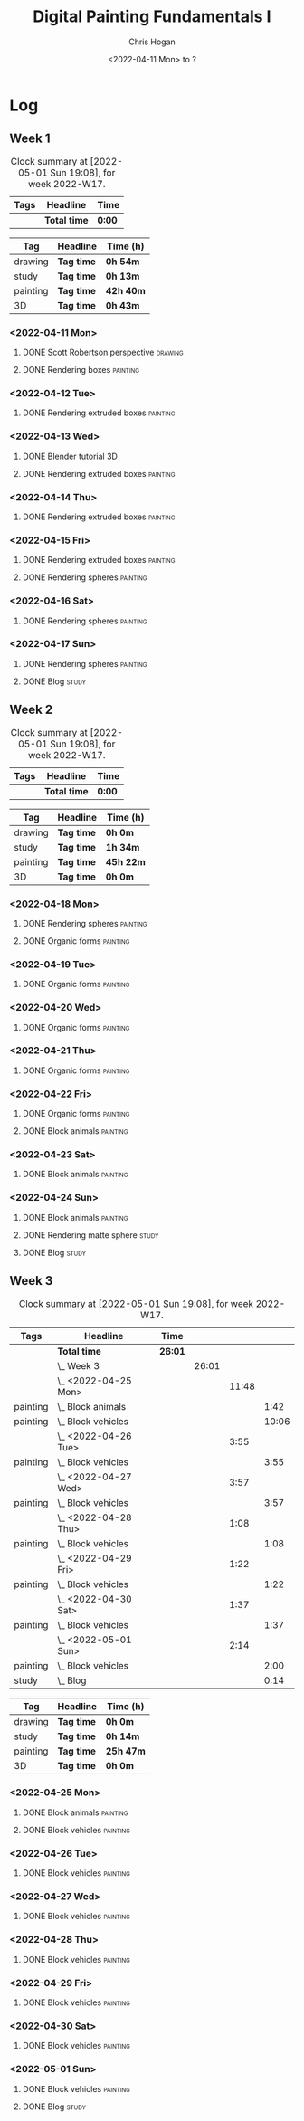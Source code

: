 #+TITLE: Digital Painting Fundamentals I
#+AUTHOR: Chris Hogan
#+DATE: <2022-04-11 Mon> to ?
#+STARTUP: nologdone

* Log
** Week 1
  #+BEGIN: clocktable :scope subtree :maxlevel 6 :block thisweek :tags t
  #+CAPTION: Clock summary at [2022-05-01 Sun 19:08], for week 2022-W17.
  | Tags | Headline     | Time   |
  |------+--------------+--------|
  |      | *Total time* | *0:00* |
  #+END:
  
  #+BEGIN: clocktable-by-tag :maxlevel 6 :match ("drawing" "study" "painting" "3D")
  | Tag      | Headline   | Time (h)  |
  |----------+------------+-----------|
  | drawing  | *Tag time* | *0h 54m*  |
  |----------+------------+-----------|
  | study    | *Tag time* | *0h 13m*  |
  |----------+------------+-----------|
  | painting | *Tag time* | *42h 40m* |
  |----------+------------+-----------|
  | 3D       | *Tag time* | *0h 43m*  |
  
  #+END:

*** <2022-04-11 Mon>
**** DONE Scott Robertson perspective                               :drawing:
     :LOGBOOK:
     CLOCK: [2022-04-11 Mon 08:49]--[2022-04-11 Mon 09:43] =>  0:54
     :END:
**** DONE Rendering boxes                                          :painting:
     :LOGBOOK:
     CLOCK: [2022-04-11 Mon 18:01]--[2022-04-11 Mon 20:51] =>  2:50
     CLOCK: [2022-04-11 Mon 12:36]--[2022-04-11 Mon 16:48] =>  4:12
     CLOCK: [2022-04-11 Mon 09:43]--[2022-04-11 Mon 11:39] =>  1:56
     :END:
*** <2022-04-12 Tue>
**** DONE Rendering extruded boxes                                 :painting:
     :LOGBOOK:
     CLOCK: [2022-04-12 Tue 18:34]--[2022-04-12 Tue 22:07] =>  3:33
     :END:
*** <2022-04-13 Wed>
**** DONE Blender tutorial                                               :3D:
     :LOGBOOK:
     CLOCK: [2022-04-13 Wed 17:53]--[2022-04-13 Wed 18:03] =>  0:10
     CLOCK: [2022-04-13 Wed 16:42]--[2022-04-13 Wed 17:15] =>  0:33
     :END:
**** DONE Rendering extruded boxes                                 :painting:
     :LOGBOOK:
     CLOCK: [2022-04-13 Wed 18:03]--[2022-04-13 Wed 22:00] =>  3:57
     :END:
*** <2022-04-14 Thu>
**** DONE Rendering extruded boxes                                 :painting:
     :LOGBOOK:
     CLOCK: [2022-04-14 Thu 18:05]--[2022-04-14 Thu 22:02] =>  3:57
     CLOCK: [2022-04-14 Thu 17:11]--[2022-04-14 Thu 17:16] =>  0:05
     CLOCK: [2022-04-14 Thu 16:32]--[2022-04-14 Thu 16:59] =>  0:27
     :END:
*** <2022-04-15 Fri>
**** DONE Rendering extruded boxes                                 :painting:
     :LOGBOOK:
     CLOCK: [2022-04-15 Fri 18:26]--[2022-04-15 Fri 21:10] =>  2:44
     :END:
**** DONE Rendering spheres                                        :painting:
     :LOGBOOK:
     CLOCK: [2022-04-15 Fri 21:11]--[2022-04-15 Fri 21:49] =>  0:38
     :END:
*** <2022-04-16 Sat>
**** DONE Rendering spheres                                        :painting:
     :LOGBOOK:
     CLOCK: [2022-04-16 Sat 21:51]--[2022-04-16 Sat 22:05] =>  0:14
     CLOCK: [2022-04-16 Sat 18:02]--[2022-04-16 Sat 21:33] =>  3:31
     CLOCK: [2022-04-16 Sat 14:28]--[2022-04-16 Sat 16:16] =>  1:48
     CLOCK: [2022-04-16 Sat 12:18]--[2022-04-16 Sat 12:34] =>  0:16
     CLOCK: [2022-04-16 Sat 07:45]--[2022-04-16 Sat 11:34] =>  3:49
     :END:
*** <2022-04-17 Sun>
**** DONE Rendering spheres                                        :painting:
     :LOGBOOK:
     CLOCK: [2022-04-17 Sun 18:00]--[2022-04-17 Sun 20:33] =>  2:33
     CLOCK: [2022-04-17 Sun 12:50]--[2022-04-17 Sun 15:01] =>  2:11
     CLOCK: [2022-04-17 Sun 08:01]--[2022-04-17 Sun 12:00] =>  3:59
     :END:
**** DONE Blog                                                        :study:
     :LOGBOOK:
     CLOCK: [2022-04-17 Sun 20:33]--[2022-04-17 Sun 20:46] =>  0:13
     :END:
** Week 2
  #+BEGIN: clocktable :scope subtree :maxlevel 6 :block thisweek :tags t
  #+CAPTION: Clock summary at [2022-05-01 Sun 19:08], for week 2022-W17.
  | Tags | Headline     | Time   |
  |------+--------------+--------|
  |      | *Total time* | *0:00* |
  #+END:
  
  #+BEGIN: clocktable-by-tag :maxlevel 6 :match ("drawing" "study" "painting" "3D")
  | Tag      | Headline   | Time (h)  |
  |----------+------------+-----------|
  | drawing  | *Tag time* | *0h 0m*   |
  |----------+------------+-----------|
  | study    | *Tag time* | *1h 34m*  |
  |----------+------------+-----------|
  | painting | *Tag time* | *45h 22m* |
  |----------+------------+-----------|
  | 3D       | *Tag time* | *0h 0m*   |
  
  #+END:
*** <2022-04-18 Mon>
**** DONE Rendering spheres                                        :painting:
     :LOGBOOK:
     CLOCK: [2022-04-18 Mon 13:26]--[2022-04-18 Mon 16:59] =>  3:33
     CLOCK: [2022-04-18 Mon 07:35]--[2022-04-18 Mon 11:44] =>  4:09
     :END:
**** DONE Organic forms                                            :painting:
     :LOGBOOK:
     CLOCK: [2022-04-18 Mon 18:26]--[2022-04-18 Mon 21:57] =>  3:31
     :END:
*** <2022-04-19 Tue>
**** DONE Organic forms                                            :painting:
     :LOGBOOK:
     CLOCK: [2022-04-19 Tue 18:12]--[2022-04-19 Tue 21:50] =>  3:38
     CLOCK: [2022-04-19 Tue 16:40]--[2022-04-19 Tue 16:58] =>  0:18
     :END:
*** <2022-04-20 Wed>
**** DONE Organic forms                                            :painting:
     :LOGBOOK:
     CLOCK: [2022-04-20 Wed 18:01]--[2022-04-20 Wed 21:38] =>  3:37
     CLOCK: [2022-04-20 Wed 16:35]--[2022-04-20 Wed 17:09] =>  0:34
     :END:
*** <2022-04-21 Thu>
**** DONE Organic forms                                            :painting:
     :LOGBOOK:
     CLOCK: [2022-04-21 Thu 19:20]--[2022-04-21 Thu 21:41] =>  2:21
     CLOCK: [2022-04-21 Thu 17:33]--[2022-04-21 Thu 19:10] =>  1:37
     :END:
*** <2022-04-22 Fri>
**** DONE Organic forms                                            :painting:
     :LOGBOOK:
     CLOCK: [2022-04-22 Fri 17:49]--[2022-04-22 Fri 20:27] =>  2:38
     :END:
**** DONE Block animals                                            :painting:
     :LOGBOOK:
     CLOCK: [2022-04-22 Fri 20:28]--[2022-04-22 Fri 22:27] =>  1:59
     :END:
*** <2022-04-23 Sat>
    :LOGBOOK:
    CLOCK: [2022-04-23 Sat 18:10]--[2022-04-23 Sat 18:11] =>  0:01
    :END:
**** DONE Block animals                                            :painting:
     :LOGBOOK:
     CLOCK: [2022-04-23 Sat 18:11]--[2022-04-23 Sat 21:29] =>  3:18
     CLOCK: [2022-04-23 Sat 15:04]--[2022-04-23 Sat 16:06] =>  1:02
     CLOCK: [2022-04-23 Sat 13:22]--[2022-04-23 Sat 14:50] =>  1:28
     CLOCK: [2022-04-23 Sat 08:01]--[2022-04-23 Sat 11:56] =>  3:55
     :END:
*** <2022-04-24 Sun>
**** DONE Block animals                                            :painting:
     :LOGBOOK:
     CLOCK: [2022-04-24 Sun 18:34]--[2022-04-24 Sun 20:24] =>  1:50
     CLOCK: [2022-04-24 Sun 14:19]--[2022-04-24 Sun 16:14] =>  1:55
     CLOCK: [2022-04-24 Sun 08:04]--[2022-04-24 Sun 12:03] =>  3:59
     :END:
**** DONE Rendering matte sphere                                      :study:
     :LOGBOOK:
     CLOCK: [2022-04-24 Sun 16:40]--[2022-04-24 Sun 17:18] =>  0:38
     CLOCK: [2022-04-24 Sun 16:19]--[2022-04-24 Sun 16:30] =>  0:11
     CLOCK: [2022-04-24 Sun 12:32]--[2022-04-24 Sun 13:00] =>  0:28
     :END:
**** DONE Blog                                                        :study:
     :LOGBOOK:
     CLOCK: [2022-04-24 Sun 20:25]--[2022-04-24 Sun 20:42] =>  0:17
     :END:
** Week 3
  #+BEGIN: clocktable :scope subtree :maxlevel 6 :block thisweek :tags t
  #+CAPTION: Clock summary at [2022-05-01 Sun 19:08], for week 2022-W17.
  | Tags     | Headline               | Time    |       |       |       |
  |----------+------------------------+---------+-------+-------+-------|
  |          | *Total time*           | *26:01* |       |       |       |
  |----------+------------------------+---------+-------+-------+-------|
  |          | \_  Week 3             |         | 26:01 |       |       |
  |          | \_    <2022-04-25 Mon> |         |       | 11:48 |       |
  | painting | \_      Block animals  |         |       |       |  1:42 |
  | painting | \_      Block vehicles |         |       |       | 10:06 |
  |          | \_    <2022-04-26 Tue> |         |       |  3:55 |       |
  | painting | \_      Block vehicles |         |       |       |  3:55 |
  |          | \_    <2022-04-27 Wed> |         |       |  3:57 |       |
  | painting | \_      Block vehicles |         |       |       |  3:57 |
  |          | \_    <2022-04-28 Thu> |         |       |  1:08 |       |
  | painting | \_      Block vehicles |         |       |       |  1:08 |
  |          | \_    <2022-04-29 Fri> |         |       |  1:22 |       |
  | painting | \_      Block vehicles |         |       |       |  1:22 |
  |          | \_    <2022-04-30 Sat> |         |       |  1:37 |       |
  | painting | \_      Block vehicles |         |       |       |  1:37 |
  |          | \_    <2022-05-01 Sun> |         |       |  2:14 |       |
  | painting | \_      Block vehicles |         |       |       |  2:00 |
  | study    | \_      Blog           |         |       |       |  0:14 |
  #+END:
  
  #+BEGIN: clocktable-by-tag :maxlevel 6 :match ("drawing" "study" "painting" "3D")
  | Tag      | Headline   | Time (h)  |
  |----------+------------+-----------|
  | drawing  | *Tag time* | *0h 0m*   |
  |----------+------------+-----------|
  | study    | *Tag time* | *0h 14m*  |
  |----------+------------+-----------|
  | painting | *Tag time* | *25h 47m* |
  |----------+------------+-----------|
  | 3D       | *Tag time* | *0h 0m*   |
  
  #+END:
*** <2022-04-25 Mon>
**** DONE Block animals                                            :painting: 
     :LOGBOOK:
     CLOCK: [2022-04-25 Mon 07:45]--[2022-04-25 Mon 09:27] =>  1:42
     :END:
**** DONE Block vehicles                                           :painting:
     :LOGBOOK:
     CLOCK: [2022-04-25 Mon 18:03]--[2022-04-25 Mon 21:59] =>  3:56
     CLOCK: [2022-04-25 Mon 13:03]--[2022-04-25 Mon 17:00] =>  3:57
     CLOCK: [2022-04-25 Mon 09:28]--[2022-04-25 Mon 11:41] =>  2:13
     :END:
*** <2022-04-26 Tue>
**** DONE Block vehicles                                           :painting:
     :LOGBOOK:
     CLOCK: [2022-04-26 Tue 18:01]--[2022-04-26 Tue 21:56] =>  3:55
     :END:
*** <2022-04-27 Wed>
**** DONE Block vehicles                                           :painting:
     :LOGBOOK:
     CLOCK: [2022-04-27 Wed 18:00]--[2022-04-27 Wed 21:57] =>  3:57
     :END:
*** <2022-04-28 Thu>
**** DONE Block vehicles                                           :painting:
     :LOGBOOK:
     CLOCK: [2022-04-28 Thu 15:58]--[2022-04-28 Thu 17:06] =>  1:08
     :END:
*** <2022-04-29 Fri>
**** DONE Block vehicles                                           :painting:
     :LOGBOOK:
     CLOCK: [2022-04-29 Fri 14:59]--[2022-04-29 Fri 16:21] =>  1:22
     :END:
*** <2022-04-30 Sat>
**** DONE Block vehicles                                           :painting:
     :LOGBOOK:
     CLOCK: [2022-04-30 Sat 15:16]--[2022-04-30 Sat 16:42] =>  1:26
     CLOCK: [2022-04-30 Sat 10:21]--[2022-04-30 Sat 10:32] =>  0:11
     :END:
*** <2022-05-01 Sun>
**** DONE Block vehicles                                           :painting:
     :LOGBOOK:
     CLOCK: [2022-05-01 Sun 18:31]--[2022-05-01 Sun 18:52] =>  0:21
     CLOCK: [2022-05-01 Sun 10:04]--[2022-05-01 Sun 11:43] =>  1:39
     :END:
**** DONE Blog                                                        :study:
     :LOGBOOK:
     CLOCK: [2022-05-01 Sun 18:52]--[2022-05-01 Sun 19:06] =>  0:14
     :END:
